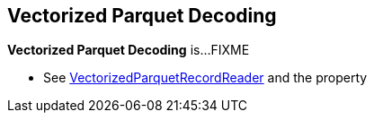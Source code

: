 == Vectorized Parquet Decoding

*Vectorized Parquet Decoding* is...FIXME

* See link:spark-sql-VectorizedParquetRecordReader.adoc[VectorizedParquetRecordReader] and the property
